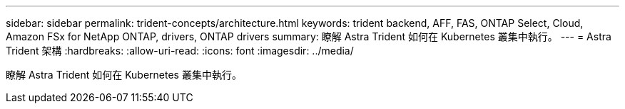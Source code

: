 ---
sidebar: sidebar 
permalink: trident-concepts/architecture.html 
keywords: trident backend, AFF, FAS, ONTAP Select, Cloud, Amazon FSx for NetApp ONTAP, drivers, ONTAP drivers 
summary: 瞭解 Astra Trident 如何在 Kubernetes 叢集中執行。 
---
= Astra Trident 架構
:hardbreaks:
:allow-uri-read: 
:icons: font
:imagesdir: ../media/


[role="lead"]
瞭解 Astra Trident 如何在 Kubernetes 叢集中執行。
